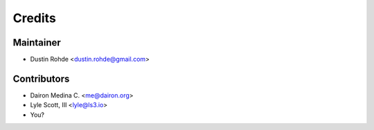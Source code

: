 =======
Credits
=======

Maintainer
----------

* Dustin Rohde <dustin.rohde@gmail.com>

Contributors
------------

* Dairon Medina C. <me@dairon.org>
* Lyle Scott, III <lyle@ls3.io>
* You?
